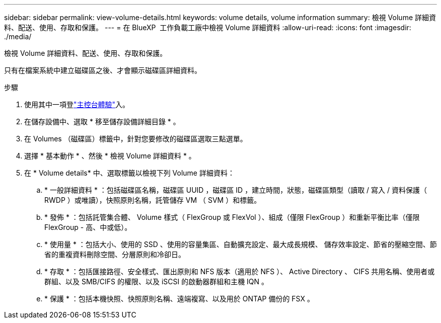 ---
sidebar: sidebar 
permalink: view-volume-details.html 
keywords: volume details, volume information 
summary: 檢視 Volume 詳細資料、配送、使用、存取和保護。 
---
= 在 BlueXP  工作負載工廠中檢視 Volume 詳細資料
:allow-uri-read: 
:icons: font
:imagesdir: ./media/


[role="lead"]
檢視 Volume 詳細資料、配送、使用、存取和保護。

只有在檔案系統中建立磁碟區之後、才會顯示磁碟區詳細資料。

.步驟
. 使用其中一項登link:https://docs.netapp.com/us-en/workload-setup-admin/console-experiences.html["主控台體驗"^]入。
. 在儲存設備中、選取 * 移至儲存設備詳細目錄 * 。
. 在 Volumes （磁碟區）標籤中，針對您要修改的磁碟區選取三點選單。
. 選擇 * 基本動作 * 、然後 * 檢視 Volume 詳細資料 * 。
. 在 * Volume details* 中、選取標籤以檢視下列 Volume 詳細資料：
+
.. * 一般詳細資料 * ：包括磁碟區名稱，磁碟區 UUID ，磁碟區 ID ，建立時間，狀態，磁碟區類型（讀取 / 寫入 / 資料保護（ RWDP ）或唯讀），快照原則名稱，託管儲存 VM （ SVM ）和標籤。
.. * 發佈 * ：包括託管集合體、 Volume 樣式（ FlexGroup 或 FlexVol ）、組成（僅限 FlexGroup ）和重新平衡比率（僅限 FlexGroup - 高、中或低）。
.. * 使用量 * ：包括大小、使用的 SSD 、使用的容量集區、自動擴充設定、最大成長規模、 儲存效率設定、節省的壓縮空間、節省的重複資料刪除空間、分層原則和冷卻日。
.. * 存取 * ：包括匯接路徑、安全樣式、匯出原則和 NFS 版本（適用於 NFS ）、 Active Directory 、 CIFS 共用名稱、使用者或群組、以及 SMB/CIFS 的權限、以及 iSCSI 的啟動器群組和主機 IQN 。
.. * 保護 * ：包括本機快照、快照原則名稱、遠端複寫、以及用於 ONTAP 備份的 FSX 。



